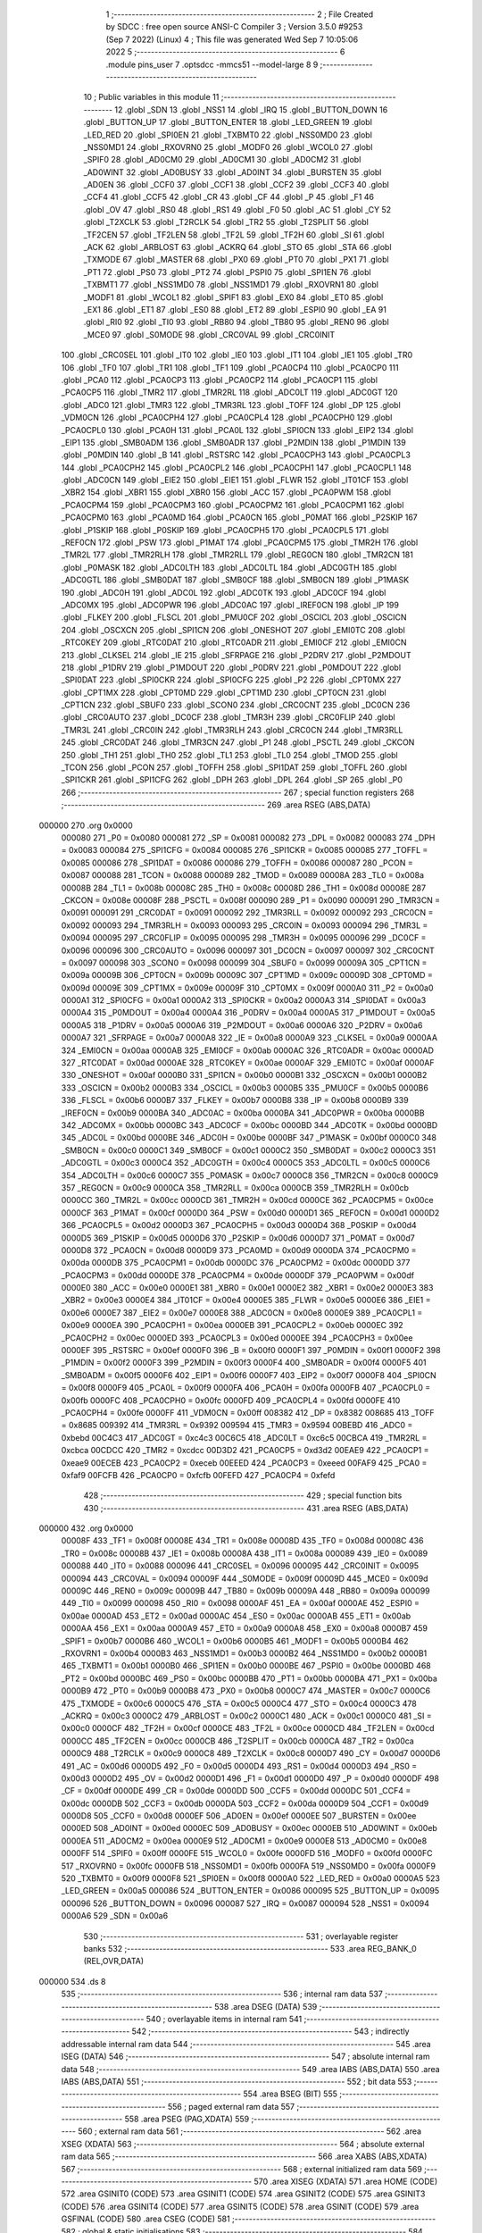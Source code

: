                                       1 ;--------------------------------------------------------
                                      2 ; File Created by SDCC : free open source ANSI-C Compiler
                                      3 ; Version 3.5.0 #9253 (Sep  7 2022) (Linux)
                                      4 ; This file was generated Wed Sep  7 10:05:06 2022
                                      5 ;--------------------------------------------------------
                                      6 	.module pins_user
                                      7 	.optsdcc -mmcs51 --model-large
                                      8 	
                                      9 ;--------------------------------------------------------
                                     10 ; Public variables in this module
                                     11 ;--------------------------------------------------------
                                     12 	.globl _SDN
                                     13 	.globl _NSS1
                                     14 	.globl _IRQ
                                     15 	.globl _BUTTON_DOWN
                                     16 	.globl _BUTTON_UP
                                     17 	.globl _BUTTON_ENTER
                                     18 	.globl _LED_GREEN
                                     19 	.globl _LED_RED
                                     20 	.globl _SPI0EN
                                     21 	.globl _TXBMT0
                                     22 	.globl _NSS0MD0
                                     23 	.globl _NSS0MD1
                                     24 	.globl _RXOVRN0
                                     25 	.globl _MODF0
                                     26 	.globl _WCOL0
                                     27 	.globl _SPIF0
                                     28 	.globl _AD0CM0
                                     29 	.globl _AD0CM1
                                     30 	.globl _AD0CM2
                                     31 	.globl _AD0WINT
                                     32 	.globl _AD0BUSY
                                     33 	.globl _AD0INT
                                     34 	.globl _BURSTEN
                                     35 	.globl _AD0EN
                                     36 	.globl _CCF0
                                     37 	.globl _CCF1
                                     38 	.globl _CCF2
                                     39 	.globl _CCF3
                                     40 	.globl _CCF4
                                     41 	.globl _CCF5
                                     42 	.globl _CR
                                     43 	.globl _CF
                                     44 	.globl _P
                                     45 	.globl _F1
                                     46 	.globl _OV
                                     47 	.globl _RS0
                                     48 	.globl _RS1
                                     49 	.globl _F0
                                     50 	.globl _AC
                                     51 	.globl _CY
                                     52 	.globl _T2XCLK
                                     53 	.globl _T2RCLK
                                     54 	.globl _TR2
                                     55 	.globl _T2SPLIT
                                     56 	.globl _TF2CEN
                                     57 	.globl _TF2LEN
                                     58 	.globl _TF2L
                                     59 	.globl _TF2H
                                     60 	.globl _SI
                                     61 	.globl _ACK
                                     62 	.globl _ARBLOST
                                     63 	.globl _ACKRQ
                                     64 	.globl _STO
                                     65 	.globl _STA
                                     66 	.globl _TXMODE
                                     67 	.globl _MASTER
                                     68 	.globl _PX0
                                     69 	.globl _PT0
                                     70 	.globl _PX1
                                     71 	.globl _PT1
                                     72 	.globl _PS0
                                     73 	.globl _PT2
                                     74 	.globl _PSPI0
                                     75 	.globl _SPI1EN
                                     76 	.globl _TXBMT1
                                     77 	.globl _NSS1MD0
                                     78 	.globl _NSS1MD1
                                     79 	.globl _RXOVRN1
                                     80 	.globl _MODF1
                                     81 	.globl _WCOL1
                                     82 	.globl _SPIF1
                                     83 	.globl _EX0
                                     84 	.globl _ET0
                                     85 	.globl _EX1
                                     86 	.globl _ET1
                                     87 	.globl _ES0
                                     88 	.globl _ET2
                                     89 	.globl _ESPI0
                                     90 	.globl _EA
                                     91 	.globl _RI0
                                     92 	.globl _TI0
                                     93 	.globl _RB80
                                     94 	.globl _TB80
                                     95 	.globl _REN0
                                     96 	.globl _MCE0
                                     97 	.globl _S0MODE
                                     98 	.globl _CRC0VAL
                                     99 	.globl _CRC0INIT
                                    100 	.globl _CRC0SEL
                                    101 	.globl _IT0
                                    102 	.globl _IE0
                                    103 	.globl _IT1
                                    104 	.globl _IE1
                                    105 	.globl _TR0
                                    106 	.globl _TF0
                                    107 	.globl _TR1
                                    108 	.globl _TF1
                                    109 	.globl _PCA0CP4
                                    110 	.globl _PCA0CP0
                                    111 	.globl _PCA0
                                    112 	.globl _PCA0CP3
                                    113 	.globl _PCA0CP2
                                    114 	.globl _PCA0CP1
                                    115 	.globl _PCA0CP5
                                    116 	.globl _TMR2
                                    117 	.globl _TMR2RL
                                    118 	.globl _ADC0LT
                                    119 	.globl _ADC0GT
                                    120 	.globl _ADC0
                                    121 	.globl _TMR3
                                    122 	.globl _TMR3RL
                                    123 	.globl _TOFF
                                    124 	.globl _DP
                                    125 	.globl _VDM0CN
                                    126 	.globl _PCA0CPH4
                                    127 	.globl _PCA0CPL4
                                    128 	.globl _PCA0CPH0
                                    129 	.globl _PCA0CPL0
                                    130 	.globl _PCA0H
                                    131 	.globl _PCA0L
                                    132 	.globl _SPI0CN
                                    133 	.globl _EIP2
                                    134 	.globl _EIP1
                                    135 	.globl _SMB0ADM
                                    136 	.globl _SMB0ADR
                                    137 	.globl _P2MDIN
                                    138 	.globl _P1MDIN
                                    139 	.globl _P0MDIN
                                    140 	.globl _B
                                    141 	.globl _RSTSRC
                                    142 	.globl _PCA0CPH3
                                    143 	.globl _PCA0CPL3
                                    144 	.globl _PCA0CPH2
                                    145 	.globl _PCA0CPL2
                                    146 	.globl _PCA0CPH1
                                    147 	.globl _PCA0CPL1
                                    148 	.globl _ADC0CN
                                    149 	.globl _EIE2
                                    150 	.globl _EIE1
                                    151 	.globl _FLWR
                                    152 	.globl _IT01CF
                                    153 	.globl _XBR2
                                    154 	.globl _XBR1
                                    155 	.globl _XBR0
                                    156 	.globl _ACC
                                    157 	.globl _PCA0PWM
                                    158 	.globl _PCA0CPM4
                                    159 	.globl _PCA0CPM3
                                    160 	.globl _PCA0CPM2
                                    161 	.globl _PCA0CPM1
                                    162 	.globl _PCA0CPM0
                                    163 	.globl _PCA0MD
                                    164 	.globl _PCA0CN
                                    165 	.globl _P0MAT
                                    166 	.globl _P2SKIP
                                    167 	.globl _P1SKIP
                                    168 	.globl _P0SKIP
                                    169 	.globl _PCA0CPH5
                                    170 	.globl _PCA0CPL5
                                    171 	.globl _REF0CN
                                    172 	.globl _PSW
                                    173 	.globl _P1MAT
                                    174 	.globl _PCA0CPM5
                                    175 	.globl _TMR2H
                                    176 	.globl _TMR2L
                                    177 	.globl _TMR2RLH
                                    178 	.globl _TMR2RLL
                                    179 	.globl _REG0CN
                                    180 	.globl _TMR2CN
                                    181 	.globl _P0MASK
                                    182 	.globl _ADC0LTH
                                    183 	.globl _ADC0LTL
                                    184 	.globl _ADC0GTH
                                    185 	.globl _ADC0GTL
                                    186 	.globl _SMB0DAT
                                    187 	.globl _SMB0CF
                                    188 	.globl _SMB0CN
                                    189 	.globl _P1MASK
                                    190 	.globl _ADC0H
                                    191 	.globl _ADC0L
                                    192 	.globl _ADC0TK
                                    193 	.globl _ADC0CF
                                    194 	.globl _ADC0MX
                                    195 	.globl _ADC0PWR
                                    196 	.globl _ADC0AC
                                    197 	.globl _IREF0CN
                                    198 	.globl _IP
                                    199 	.globl _FLKEY
                                    200 	.globl _FLSCL
                                    201 	.globl _PMU0CF
                                    202 	.globl _OSCICL
                                    203 	.globl _OSCICN
                                    204 	.globl _OSCXCN
                                    205 	.globl _SPI1CN
                                    206 	.globl _ONESHOT
                                    207 	.globl _EMI0TC
                                    208 	.globl _RTC0KEY
                                    209 	.globl _RTC0DAT
                                    210 	.globl _RTC0ADR
                                    211 	.globl _EMI0CF
                                    212 	.globl _EMI0CN
                                    213 	.globl _CLKSEL
                                    214 	.globl _IE
                                    215 	.globl _SFRPAGE
                                    216 	.globl _P2DRV
                                    217 	.globl _P2MDOUT
                                    218 	.globl _P1DRV
                                    219 	.globl _P1MDOUT
                                    220 	.globl _P0DRV
                                    221 	.globl _P0MDOUT
                                    222 	.globl _SPI0DAT
                                    223 	.globl _SPI0CKR
                                    224 	.globl _SPI0CFG
                                    225 	.globl _P2
                                    226 	.globl _CPT0MX
                                    227 	.globl _CPT1MX
                                    228 	.globl _CPT0MD
                                    229 	.globl _CPT1MD
                                    230 	.globl _CPT0CN
                                    231 	.globl _CPT1CN
                                    232 	.globl _SBUF0
                                    233 	.globl _SCON0
                                    234 	.globl _CRC0CNT
                                    235 	.globl _DC0CN
                                    236 	.globl _CRC0AUTO
                                    237 	.globl _DC0CF
                                    238 	.globl _TMR3H
                                    239 	.globl _CRC0FLIP
                                    240 	.globl _TMR3L
                                    241 	.globl _CRC0IN
                                    242 	.globl _TMR3RLH
                                    243 	.globl _CRC0CN
                                    244 	.globl _TMR3RLL
                                    245 	.globl _CRC0DAT
                                    246 	.globl _TMR3CN
                                    247 	.globl _P1
                                    248 	.globl _PSCTL
                                    249 	.globl _CKCON
                                    250 	.globl _TH1
                                    251 	.globl _TH0
                                    252 	.globl _TL1
                                    253 	.globl _TL0
                                    254 	.globl _TMOD
                                    255 	.globl _TCON
                                    256 	.globl _PCON
                                    257 	.globl _TOFFH
                                    258 	.globl _SPI1DAT
                                    259 	.globl _TOFFL
                                    260 	.globl _SPI1CKR
                                    261 	.globl _SPI1CFG
                                    262 	.globl _DPH
                                    263 	.globl _DPL
                                    264 	.globl _SP
                                    265 	.globl _P0
                                    266 ;--------------------------------------------------------
                                    267 ; special function registers
                                    268 ;--------------------------------------------------------
                                    269 	.area RSEG    (ABS,DATA)
      000000                        270 	.org 0x0000
                           000080   271 _P0	=	0x0080
                           000081   272 _SP	=	0x0081
                           000082   273 _DPL	=	0x0082
                           000083   274 _DPH	=	0x0083
                           000084   275 _SPI1CFG	=	0x0084
                           000085   276 _SPI1CKR	=	0x0085
                           000085   277 _TOFFL	=	0x0085
                           000086   278 _SPI1DAT	=	0x0086
                           000086   279 _TOFFH	=	0x0086
                           000087   280 _PCON	=	0x0087
                           000088   281 _TCON	=	0x0088
                           000089   282 _TMOD	=	0x0089
                           00008A   283 _TL0	=	0x008a
                           00008B   284 _TL1	=	0x008b
                           00008C   285 _TH0	=	0x008c
                           00008D   286 _TH1	=	0x008d
                           00008E   287 _CKCON	=	0x008e
                           00008F   288 _PSCTL	=	0x008f
                           000090   289 _P1	=	0x0090
                           000091   290 _TMR3CN	=	0x0091
                           000091   291 _CRC0DAT	=	0x0091
                           000092   292 _TMR3RLL	=	0x0092
                           000092   293 _CRC0CN	=	0x0092
                           000093   294 _TMR3RLH	=	0x0093
                           000093   295 _CRC0IN	=	0x0093
                           000094   296 _TMR3L	=	0x0094
                           000095   297 _CRC0FLIP	=	0x0095
                           000095   298 _TMR3H	=	0x0095
                           000096   299 _DC0CF	=	0x0096
                           000096   300 _CRC0AUTO	=	0x0096
                           000097   301 _DC0CN	=	0x0097
                           000097   302 _CRC0CNT	=	0x0097
                           000098   303 _SCON0	=	0x0098
                           000099   304 _SBUF0	=	0x0099
                           00009A   305 _CPT1CN	=	0x009a
                           00009B   306 _CPT0CN	=	0x009b
                           00009C   307 _CPT1MD	=	0x009c
                           00009D   308 _CPT0MD	=	0x009d
                           00009E   309 _CPT1MX	=	0x009e
                           00009F   310 _CPT0MX	=	0x009f
                           0000A0   311 _P2	=	0x00a0
                           0000A1   312 _SPI0CFG	=	0x00a1
                           0000A2   313 _SPI0CKR	=	0x00a2
                           0000A3   314 _SPI0DAT	=	0x00a3
                           0000A4   315 _P0MDOUT	=	0x00a4
                           0000A4   316 _P0DRV	=	0x00a4
                           0000A5   317 _P1MDOUT	=	0x00a5
                           0000A5   318 _P1DRV	=	0x00a5
                           0000A6   319 _P2MDOUT	=	0x00a6
                           0000A6   320 _P2DRV	=	0x00a6
                           0000A7   321 _SFRPAGE	=	0x00a7
                           0000A8   322 _IE	=	0x00a8
                           0000A9   323 _CLKSEL	=	0x00a9
                           0000AA   324 _EMI0CN	=	0x00aa
                           0000AB   325 _EMI0CF	=	0x00ab
                           0000AC   326 _RTC0ADR	=	0x00ac
                           0000AD   327 _RTC0DAT	=	0x00ad
                           0000AE   328 _RTC0KEY	=	0x00ae
                           0000AF   329 _EMI0TC	=	0x00af
                           0000AF   330 _ONESHOT	=	0x00af
                           0000B0   331 _SPI1CN	=	0x00b0
                           0000B1   332 _OSCXCN	=	0x00b1
                           0000B2   333 _OSCICN	=	0x00b2
                           0000B3   334 _OSCICL	=	0x00b3
                           0000B5   335 _PMU0CF	=	0x00b5
                           0000B6   336 _FLSCL	=	0x00b6
                           0000B7   337 _FLKEY	=	0x00b7
                           0000B8   338 _IP	=	0x00b8
                           0000B9   339 _IREF0CN	=	0x00b9
                           0000BA   340 _ADC0AC	=	0x00ba
                           0000BA   341 _ADC0PWR	=	0x00ba
                           0000BB   342 _ADC0MX	=	0x00bb
                           0000BC   343 _ADC0CF	=	0x00bc
                           0000BD   344 _ADC0TK	=	0x00bd
                           0000BD   345 _ADC0L	=	0x00bd
                           0000BE   346 _ADC0H	=	0x00be
                           0000BF   347 _P1MASK	=	0x00bf
                           0000C0   348 _SMB0CN	=	0x00c0
                           0000C1   349 _SMB0CF	=	0x00c1
                           0000C2   350 _SMB0DAT	=	0x00c2
                           0000C3   351 _ADC0GTL	=	0x00c3
                           0000C4   352 _ADC0GTH	=	0x00c4
                           0000C5   353 _ADC0LTL	=	0x00c5
                           0000C6   354 _ADC0LTH	=	0x00c6
                           0000C7   355 _P0MASK	=	0x00c7
                           0000C8   356 _TMR2CN	=	0x00c8
                           0000C9   357 _REG0CN	=	0x00c9
                           0000CA   358 _TMR2RLL	=	0x00ca
                           0000CB   359 _TMR2RLH	=	0x00cb
                           0000CC   360 _TMR2L	=	0x00cc
                           0000CD   361 _TMR2H	=	0x00cd
                           0000CE   362 _PCA0CPM5	=	0x00ce
                           0000CF   363 _P1MAT	=	0x00cf
                           0000D0   364 _PSW	=	0x00d0
                           0000D1   365 _REF0CN	=	0x00d1
                           0000D2   366 _PCA0CPL5	=	0x00d2
                           0000D3   367 _PCA0CPH5	=	0x00d3
                           0000D4   368 _P0SKIP	=	0x00d4
                           0000D5   369 _P1SKIP	=	0x00d5
                           0000D6   370 _P2SKIP	=	0x00d6
                           0000D7   371 _P0MAT	=	0x00d7
                           0000D8   372 _PCA0CN	=	0x00d8
                           0000D9   373 _PCA0MD	=	0x00d9
                           0000DA   374 _PCA0CPM0	=	0x00da
                           0000DB   375 _PCA0CPM1	=	0x00db
                           0000DC   376 _PCA0CPM2	=	0x00dc
                           0000DD   377 _PCA0CPM3	=	0x00dd
                           0000DE   378 _PCA0CPM4	=	0x00de
                           0000DF   379 _PCA0PWM	=	0x00df
                           0000E0   380 _ACC	=	0x00e0
                           0000E1   381 _XBR0	=	0x00e1
                           0000E2   382 _XBR1	=	0x00e2
                           0000E3   383 _XBR2	=	0x00e3
                           0000E4   384 _IT01CF	=	0x00e4
                           0000E5   385 _FLWR	=	0x00e5
                           0000E6   386 _EIE1	=	0x00e6
                           0000E7   387 _EIE2	=	0x00e7
                           0000E8   388 _ADC0CN	=	0x00e8
                           0000E9   389 _PCA0CPL1	=	0x00e9
                           0000EA   390 _PCA0CPH1	=	0x00ea
                           0000EB   391 _PCA0CPL2	=	0x00eb
                           0000EC   392 _PCA0CPH2	=	0x00ec
                           0000ED   393 _PCA0CPL3	=	0x00ed
                           0000EE   394 _PCA0CPH3	=	0x00ee
                           0000EF   395 _RSTSRC	=	0x00ef
                           0000F0   396 _B	=	0x00f0
                           0000F1   397 _P0MDIN	=	0x00f1
                           0000F2   398 _P1MDIN	=	0x00f2
                           0000F3   399 _P2MDIN	=	0x00f3
                           0000F4   400 _SMB0ADR	=	0x00f4
                           0000F5   401 _SMB0ADM	=	0x00f5
                           0000F6   402 _EIP1	=	0x00f6
                           0000F7   403 _EIP2	=	0x00f7
                           0000F8   404 _SPI0CN	=	0x00f8
                           0000F9   405 _PCA0L	=	0x00f9
                           0000FA   406 _PCA0H	=	0x00fa
                           0000FB   407 _PCA0CPL0	=	0x00fb
                           0000FC   408 _PCA0CPH0	=	0x00fc
                           0000FD   409 _PCA0CPL4	=	0x00fd
                           0000FE   410 _PCA0CPH4	=	0x00fe
                           0000FF   411 _VDM0CN	=	0x00ff
                           008382   412 _DP	=	0x8382
                           008685   413 _TOFF	=	0x8685
                           009392   414 _TMR3RL	=	0x9392
                           009594   415 _TMR3	=	0x9594
                           00BEBD   416 _ADC0	=	0xbebd
                           00C4C3   417 _ADC0GT	=	0xc4c3
                           00C6C5   418 _ADC0LT	=	0xc6c5
                           00CBCA   419 _TMR2RL	=	0xcbca
                           00CDCC   420 _TMR2	=	0xcdcc
                           00D3D2   421 _PCA0CP5	=	0xd3d2
                           00EAE9   422 _PCA0CP1	=	0xeae9
                           00ECEB   423 _PCA0CP2	=	0xeceb
                           00EEED   424 _PCA0CP3	=	0xeeed
                           00FAF9   425 _PCA0	=	0xfaf9
                           00FCFB   426 _PCA0CP0	=	0xfcfb
                           00FEFD   427 _PCA0CP4	=	0xfefd
                                    428 ;--------------------------------------------------------
                                    429 ; special function bits
                                    430 ;--------------------------------------------------------
                                    431 	.area RSEG    (ABS,DATA)
      000000                        432 	.org 0x0000
                           00008F   433 _TF1	=	0x008f
                           00008E   434 _TR1	=	0x008e
                           00008D   435 _TF0	=	0x008d
                           00008C   436 _TR0	=	0x008c
                           00008B   437 _IE1	=	0x008b
                           00008A   438 _IT1	=	0x008a
                           000089   439 _IE0	=	0x0089
                           000088   440 _IT0	=	0x0088
                           000096   441 _CRC0SEL	=	0x0096
                           000095   442 _CRC0INIT	=	0x0095
                           000094   443 _CRC0VAL	=	0x0094
                           00009F   444 _S0MODE	=	0x009f
                           00009D   445 _MCE0	=	0x009d
                           00009C   446 _REN0	=	0x009c
                           00009B   447 _TB80	=	0x009b
                           00009A   448 _RB80	=	0x009a
                           000099   449 _TI0	=	0x0099
                           000098   450 _RI0	=	0x0098
                           0000AF   451 _EA	=	0x00af
                           0000AE   452 _ESPI0	=	0x00ae
                           0000AD   453 _ET2	=	0x00ad
                           0000AC   454 _ES0	=	0x00ac
                           0000AB   455 _ET1	=	0x00ab
                           0000AA   456 _EX1	=	0x00aa
                           0000A9   457 _ET0	=	0x00a9
                           0000A8   458 _EX0	=	0x00a8
                           0000B7   459 _SPIF1	=	0x00b7
                           0000B6   460 _WCOL1	=	0x00b6
                           0000B5   461 _MODF1	=	0x00b5
                           0000B4   462 _RXOVRN1	=	0x00b4
                           0000B3   463 _NSS1MD1	=	0x00b3
                           0000B2   464 _NSS1MD0	=	0x00b2
                           0000B1   465 _TXBMT1	=	0x00b1
                           0000B0   466 _SPI1EN	=	0x00b0
                           0000BE   467 _PSPI0	=	0x00be
                           0000BD   468 _PT2	=	0x00bd
                           0000BC   469 _PS0	=	0x00bc
                           0000BB   470 _PT1	=	0x00bb
                           0000BA   471 _PX1	=	0x00ba
                           0000B9   472 _PT0	=	0x00b9
                           0000B8   473 _PX0	=	0x00b8
                           0000C7   474 _MASTER	=	0x00c7
                           0000C6   475 _TXMODE	=	0x00c6
                           0000C5   476 _STA	=	0x00c5
                           0000C4   477 _STO	=	0x00c4
                           0000C3   478 _ACKRQ	=	0x00c3
                           0000C2   479 _ARBLOST	=	0x00c2
                           0000C1   480 _ACK	=	0x00c1
                           0000C0   481 _SI	=	0x00c0
                           0000CF   482 _TF2H	=	0x00cf
                           0000CE   483 _TF2L	=	0x00ce
                           0000CD   484 _TF2LEN	=	0x00cd
                           0000CC   485 _TF2CEN	=	0x00cc
                           0000CB   486 _T2SPLIT	=	0x00cb
                           0000CA   487 _TR2	=	0x00ca
                           0000C9   488 _T2RCLK	=	0x00c9
                           0000C8   489 _T2XCLK	=	0x00c8
                           0000D7   490 _CY	=	0x00d7
                           0000D6   491 _AC	=	0x00d6
                           0000D5   492 _F0	=	0x00d5
                           0000D4   493 _RS1	=	0x00d4
                           0000D3   494 _RS0	=	0x00d3
                           0000D2   495 _OV	=	0x00d2
                           0000D1   496 _F1	=	0x00d1
                           0000D0   497 _P	=	0x00d0
                           0000DF   498 _CF	=	0x00df
                           0000DE   499 _CR	=	0x00de
                           0000DD   500 _CCF5	=	0x00dd
                           0000DC   501 _CCF4	=	0x00dc
                           0000DB   502 _CCF3	=	0x00db
                           0000DA   503 _CCF2	=	0x00da
                           0000D9   504 _CCF1	=	0x00d9
                           0000D8   505 _CCF0	=	0x00d8
                           0000EF   506 _AD0EN	=	0x00ef
                           0000EE   507 _BURSTEN	=	0x00ee
                           0000ED   508 _AD0INT	=	0x00ed
                           0000EC   509 _AD0BUSY	=	0x00ec
                           0000EB   510 _AD0WINT	=	0x00eb
                           0000EA   511 _AD0CM2	=	0x00ea
                           0000E9   512 _AD0CM1	=	0x00e9
                           0000E8   513 _AD0CM0	=	0x00e8
                           0000FF   514 _SPIF0	=	0x00ff
                           0000FE   515 _WCOL0	=	0x00fe
                           0000FD   516 _MODF0	=	0x00fd
                           0000FC   517 _RXOVRN0	=	0x00fc
                           0000FB   518 _NSS0MD1	=	0x00fb
                           0000FA   519 _NSS0MD0	=	0x00fa
                           0000F9   520 _TXBMT0	=	0x00f9
                           0000F8   521 _SPI0EN	=	0x00f8
                           0000A0   522 _LED_RED	=	0x00a0
                           0000A5   523 _LED_GREEN	=	0x00a5
                           000086   524 _BUTTON_ENTER	=	0x0086
                           000095   525 _BUTTON_UP	=	0x0095
                           000096   526 _BUTTON_DOWN	=	0x0096
                           000087   527 _IRQ	=	0x0087
                           000094   528 _NSS1	=	0x0094
                           0000A6   529 _SDN	=	0x00a6
                                    530 ;--------------------------------------------------------
                                    531 ; overlayable register banks
                                    532 ;--------------------------------------------------------
                                    533 	.area REG_BANK_0	(REL,OVR,DATA)
      000000                        534 	.ds 8
                                    535 ;--------------------------------------------------------
                                    536 ; internal ram data
                                    537 ;--------------------------------------------------------
                                    538 	.area DSEG    (DATA)
                                    539 ;--------------------------------------------------------
                                    540 ; overlayable items in internal ram 
                                    541 ;--------------------------------------------------------
                                    542 ;--------------------------------------------------------
                                    543 ; indirectly addressable internal ram data
                                    544 ;--------------------------------------------------------
                                    545 	.area ISEG    (DATA)
                                    546 ;--------------------------------------------------------
                                    547 ; absolute internal ram data
                                    548 ;--------------------------------------------------------
                                    549 	.area IABS    (ABS,DATA)
                                    550 	.area IABS    (ABS,DATA)
                                    551 ;--------------------------------------------------------
                                    552 ; bit data
                                    553 ;--------------------------------------------------------
                                    554 	.area BSEG    (BIT)
                                    555 ;--------------------------------------------------------
                                    556 ; paged external ram data
                                    557 ;--------------------------------------------------------
                                    558 	.area PSEG    (PAG,XDATA)
                                    559 ;--------------------------------------------------------
                                    560 ; external ram data
                                    561 ;--------------------------------------------------------
                                    562 	.area XSEG    (XDATA)
                                    563 ;--------------------------------------------------------
                                    564 ; absolute external ram data
                                    565 ;--------------------------------------------------------
                                    566 	.area XABS    (ABS,XDATA)
                                    567 ;--------------------------------------------------------
                                    568 ; external initialized ram data
                                    569 ;--------------------------------------------------------
                                    570 	.area XISEG   (XDATA)
                                    571 	.area HOME    (CODE)
                                    572 	.area GSINIT0 (CODE)
                                    573 	.area GSINIT1 (CODE)
                                    574 	.area GSINIT2 (CODE)
                                    575 	.area GSINIT3 (CODE)
                                    576 	.area GSINIT4 (CODE)
                                    577 	.area GSINIT5 (CODE)
                                    578 	.area GSINIT  (CODE)
                                    579 	.area GSFINAL (CODE)
                                    580 	.area CSEG    (CODE)
                                    581 ;--------------------------------------------------------
                                    582 ; global & static initialisations
                                    583 ;--------------------------------------------------------
                                    584 	.area HOME    (CODE)
                                    585 	.area GSINIT  (CODE)
                                    586 	.area GSFINAL (CODE)
                                    587 	.area GSINIT  (CODE)
                                    588 ;--------------------------------------------------------
                                    589 ; Home
                                    590 ;--------------------------------------------------------
                                    591 	.area HOME    (CODE)
                                    592 	.area HOME    (CODE)
                                    593 ;--------------------------------------------------------
                                    594 ; code
                                    595 ;--------------------------------------------------------
                                    596 	.area CSEG    (CODE)
                                    597 	.area CSEG    (CODE)
                                    598 	.area CONST   (CODE)
                                    599 	.area XINIT   (CODE)
                                    600 	.area CABS    (ABS,CODE)
